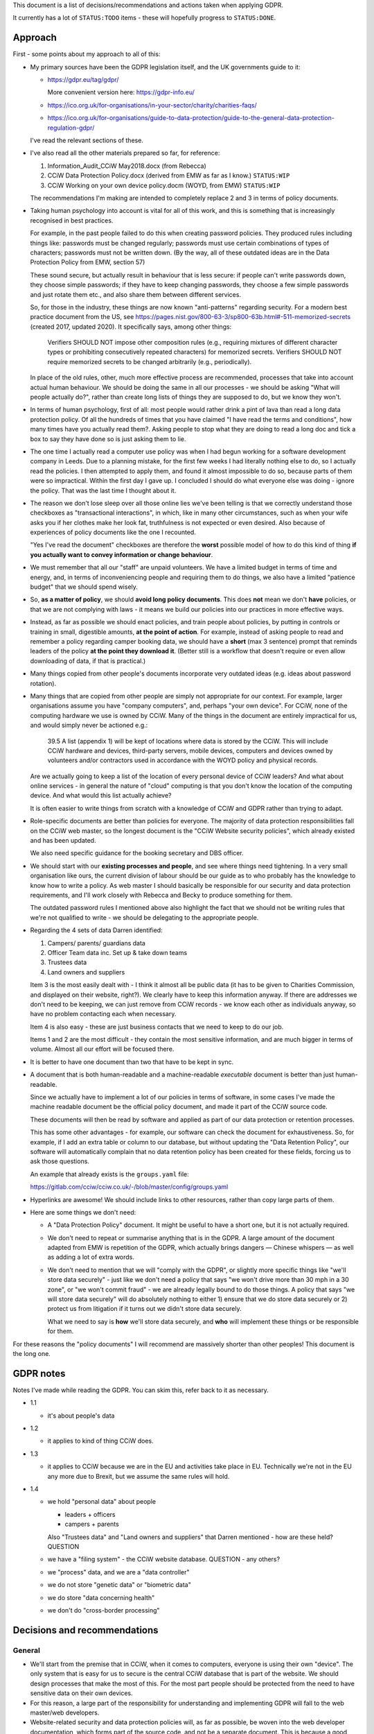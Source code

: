 
This document is a list of decisions/recommendations and actions taken when
applying GDPR.

It currently has a lot of ``STATUS:TODO`` items - these will hopefully progress
to ``STATUS:DONE``.

Approach
--------

First - some points about my approach to all of this:

* My primary sources have been the GDPR legislation itself, and the UK
  governments guide to it:

  * https://gdpr.eu/tag/gdpr/

    More convenient version here: https://gdpr-info.eu/

  * https://ico.org.uk/for-organisations/in-your-sector/charity/charities-faqs/

  * https://ico.org.uk/for-organisations/guide-to-data-protection/guide-to-the-general-data-protection-regulation-gdpr/

  I've read the relevant sections of these.

* I've also read all the other materials prepared so far, for reference:

  1. Information_Audit_CCiW May2018.docx (from Rebecca)
  2. CCiW Data Protection Policy.docx (derived from EMW as far as I know.) ``STATUS:WIP``
  3. CCiW Working on your own device policy.docm (WOYD, from EMW)  ``STATUS:WIP``

  The recommendations I'm making are intended to completely replace 2 and 3
  in terms of policy documents.

* Taking human psychology into account is vital for all of this work, and this
  is something that is increasingly recognised in best practices.

  For example, in the past people failed to do this when creating password
  policies. They produced rules including things like: passwords must be changed
  regularly; passwords must use certain combinations of types of characters;
  passwords must not be written down. (By the way, all of these outdated ideas
  are in the Data Protection Policy from EMW, section 57)

  These sound secure, but actually result in behaviour that is less secure: if
  people can't write passwords down, they choose simple passwords; if they have
  to keep changing passwords, they choose a few simple passwords and just rotate
  them etc., and also share them between different services.

  So, for those in the industry, these things are now known "anti-patterns"
  regarding security. For a modern best practice document from the US, see
  https://pages.nist.gov/800-63-3/sp800-63b.html#-511-memorized-secrets (created
  2017, updated 2020). It specifically says, among other things:

      Verifiers SHOULD NOT impose other composition rules (e.g., requiring
      mixtures of different character types or prohibiting consecutively
      repeated characters) for memorized secrets. Verifiers SHOULD NOT require
      memorized secrets to be changed arbitrarily (e.g., periodically).

  In place of the old rules, other, much more effective process are recommended,
  processes that take into account actual human behaviour. We should be doing
  the same in all our processes - we should be asking "What will people actually
  do?", rather than create long lists of things they are supposed to do, but we
  know they won't.

* In terms of human psychology, first of all: most people would rather drink a
  pint of lava than read a long data protection policy. Of all the hundreds of
  times that you have claimed "I have read the terms and conditions", how many
  times have you actually read them?. Asking people to stop what they are doing
  to read a long doc and tick a box to say they have done so is just asking them
  to lie.

* The one time I actually read a computer use policy was when I had begun
  working for a software development company in Leeds. Due to a planning
  mistake, for the first few weeks I had literally nothing else to do, so I
  actually read the policies. I then attempted to apply them, and found it
  almost impossible to do so, because parts of them were so impractical. Within
  the first day I gave up. I concluded I should do what everyone else was
  doing - ignore the policy. That was the last time I thought about it.

* The reason we don't lose sleep over all those online lies we've been telling
  is that we correctly understand those checkboxes as "transactional
  interactions", in which, like in many other circumstances, such as when your
  wife asks you if her clothes make her look fat, truthfulness is not expected
  or even desired. Also because of experiences of policy documents like the one
  I recounted.

  "Yes I've read the document" checkboxes are therefore the **worst** possible
  model of how to do this kind of thing **if you actually want to convey
  information or change behaviour**.

* We must remember that all our "staff" are unpaid volunteers. We have a limited
  budget in terms of time and energy, and, in terms of inconveniencing people
  and requiring them to do things, we also have a limited "patience budget" that
  we should spend wisely.

* So, **as a matter of policy**, we should **avoid long policy documents**. This
  does **not** mean we don't **have** policies, or that we are not complying
  with laws - it means we build our policies into our practices in more
  effective ways.

* Instead, as far as possible we should enact policies, and train people about
  policies, by putting in controls or training in small, digestible amounts,
  **at the point of action**. For example, instead of asking people to read and
  remember a policy regarding camper booking data, we should have a **short**
  (max 3 sentence) prompt that reminds leaders of the policy **at the point they
  download it**. (Better still is a workflow that doesn't require or even allow
  downloading of data, if that is practical.)

* Many things copied from other people's documents incorporate very outdated
  ideas (e.g. ideas about password rotation).

* Many things that are copied from other people are simply not appropriate for
  our context. For example, larger organisations assume you have "company
  computers", and, perhaps "your own device". For CCiW, none of the computing
  hardware we use is owned by CCiW. Many of the things in the document are
  entirely impractical for us, and would simply never be actioned e.g.:

    39.5 A list (appendix 1) will be kept of locations where data is stored by
    the CCiW. This will include CCiW hardware and devices, third-party servers,
    mobile devices, computers and devices owned by volunteers and/or contractors
    used in accordance with the WOYD policy and physical records.

  Are we actually going to keep a list of the location of every personal device
  of CCiW leaders? And what about online services - in general the nature of
  "cloud" computing is that you don't know the location of the computing device.
  And what would this list actually achieve?

  It is often easier to write things from scratch with a knowledge of CCiW and
  GDPR rather than trying to adapt.

* Role-specific documents are better than policies for everyone. The majority of
  data protection responsibilities fall on the CCiW web master, so the longest
  document is the "CCiW Website security policies", which already existed and
  has been updated.

  We also need specific guidance for the booking secretary and DBS officer.

* We should start with our **existing processes and people**, and see where
  things need tightening. In a very small organisation like ours, the current
  division of labour should be our guide as to who probably has the knowledge to
  know how to write a policy. As web master I should basically be responsible
  for our security and data protection requirements, and I'll work closely with
  Rebecca and Becky to produce something for them.

  The outdated password rules I mentioned above also highlight the fact that we
  should not be writing rules that we're not qualified to write - we should be
  delegating to the appropriate people.

* Regarding the 4 sets of data Darren identified:

  1. Campers/ parents/ guardians data
  2. Officer Team data inc.  Set up & take down teams
  3. Trustees data
  4. Land owners and suppliers

  Item 3 is the most easily dealt with - I think it almost all be public data
  (it has to be given to Charities Commission, and displayed on their website,
  right?). We clearly have to keep this information anyway. If there are addresses
  we don't need to be keeping, we can just remove from CCiW records - we know each
  other as individuals anyway, so have no problem contacting each when necessary.

  Item 4 is also easy - these are just business contacts that we need
  to keep to do our job.

  Items 1 and 2 are the most difficult - they contain the most sensitive
  information, and are much bigger in terms of volume. Almost all our effort
  will be focused there.

* It is better to have one document than two that have to be kept in sync.

* A document that is both human-readable and a machine-readable *executable*
  document is better than just human-readable.

  Since we actually have to implement a lot of our policies in terms of
  software, in some cases I've made the machine readable document be the
  official policy document, and made it part of the CCiW source code.

  These documents will then be read by software and applied as part of our data
  protection or retention processes.

  This has some other advantages - for example, our software can check the
  document for exhaustiveness. So, for example, if I add an extra table or
  column to our database, but without updating the "Data Retention Policy", our
  software will automatically complain that no data retention policy has been
  created for these fields, forcing us to ask those questions.

  An example that already exists is the ``groups.yaml`` file:

  https://gitlab.com/cciw/cciw.co.uk/-/blob/master/config/groups.yaml

* Hyperlinks are awesome! We should include links to other resources, rather
  than copy large parts of them.

* Here are some things we don't need:

  * A "Data Protection Policy" document. It might be useful to have a short one,
    but it is not actually required.

  * We don't need to repeat or summarise anything that is in the GDPR. A large
    amount of the document adapted from EMW is repetition of the GDPR, which
    actually brings dangers — Chinese whispers — as well as adding a lot of
    extra words.

  * We don't need to mention that we will "comply with the GDPR", or slightly
    more specific things like "we'll store data securely" - just like we don't
    need a policy that says "we won't drive more than 30 mph in a 30 zone", or
    "we won't commit fraud" - we are already legally bound to do those things. A
    policy that says "we will store data securely" will do absolutely nothing to
    either 1) ensure that we do store data securely or 2) protect us from
    litigation if it turns out we didn't store data securely.

    What we need to say is **how** we'll store data securely, and **who** will
    implement these things or be responsible for them.


For these reasons the "policy documents" I will recommend are massively shorter
than other peoples! This document is the long one.


GDPR notes
----------

Notes I've made while reading the GDPR. You can skim this, refer back to it as
necessary.


- 1.1

  - it's about people's data

- 1.2

  - it applies to kind of thing CCiW does.

- 1.3

  - it applies to CCiW because we are in the EU and activities take place in EU.
    Technically we're not in the EU any more due to Brexit, but we assume the same
    rules will hold.

- 1.4

  - we hold "personal data" about people

    - leaders + officers
    - campers + parents

    Also "Trustees data" and "Land owners and suppliers" that Darren mentioned - how are these held? QUESTION

  - we have a "filing system" - the CCiW website database. QUESTION - any others?
  - we "process" data, and we are a "data controller"
  - we do not store "genetic data" or "biometric data"
  - we do store "data concerning health"
  - we don't do "cross-border processing"



Decisions and recommendations
-----------------------------

General
~~~~~~~

* We'll start from the premise that in CCiW, when it comes to computers,
  everyone is using their own "device". The only system that is easy for us to
  secure is the central CCiW database that is part of the website. We should
  design processes that make the most of this. For the most part people should
  be protected from the need to have sensitive data on their own devices.

* For this reason, a large part of the responsibility for understanding and
  implementing GDPR will fall to the web master/web developers.

* Website-related security and data protection policies will, as far as
  possible, be woven into the web developer documentation, which forms part of
  the source code, and not be a separate document. This is because a good
  approach to data protection forms an integral part of how the web developers
  need to build the website software.

* We will minimise the amount of "downloading" of sensitive data that
  can be done on the website.

  * only leaders will be able to download camper data. STATUS DONE (since the beginning)

  * we will train leaders at the point of download with rules about use of this
    data TODO.


Data Protection Officer
~~~~~~~~~~~~~~~~~~~~~~~

* Do we need to appoint a DPO (Data Protection Officer)? **NO**

  See https://ico.org.uk/for-organisations/guide-to-data-protection/guide-to-the-general-data-protection-regulation-gdpr/accountability-and-governance/data-protection-officers/#ib1

     Under the GDPR, you must appoint a DPO if:

     * you are a public authority or body (except for courts acting in their judicial capacity);
     * your core activities require large scale, regular and systematic monitoring of individuals (for example, online behaviour tracking); or
     * your core activities consist of large scale processing of special categories of data or data relating to criminal convictions and offences.

  The closest we get is point 3 (due to health information and criminal records
  information), but our scale is very low.

* Should we appoint one anyway? **NO**

  We can if we want. The duties remain the same even if it is not mandatory,
  however, and we do not have the resources to provide someone with sufficient
  expertise for the duties involved in being a DPO (see the page linked).

Use of email
~~~~~~~~~~~~

* We will not email sensitive data:

  * Status: DONE - several years ago we switched from emailing application forms
    and references to instead sending email notifications and allowing them
    to be viewed online.

* Use of "@cciw.co.uk" email accounts (using a provider like Google or
  Microsoft 365) is NOT recommended. We have to take into account what will
  actually happen:

  * CCiW volunteers will forget to check these accounts - they are *unpaid
    volunteers*, not full time workers, and have to be treated as such, and for
    most of the year they will get very little if any email on these accounts.
    It's not realistic to expect them to check those accounts regularly.

  * When @cciw.co.uk mail is not replied to promptly:

    * other people trying to contact us will try other personal email addresses
      they know (and may have done that anyway - we can't control what addresses
      other people use to email us)

    * volunteers will eventually realise that they can use the email providers
      'forwarding' feature to forward email to their personal address to stop
      themselves forgetting.

  * And so you end up back where you were, but now with a false sense of
    security and compliance, and, even worse, you will have created some
    processes that assumed we have secure @cciw.co.uk accounts that we could
    send sensitive data to.

  The few @cciw.co.uk email addresses we have at the moment are simply
  "forwarding addresses" which redirect to personal email accounts, and I
  recommend we continue to do this. We will design processes and practices
  that do not involve sending sensitive data to email as far as possible.

  (DONE: This is already current practice on the website and has been for several
  years. We may need to tighten some things regarding telling leaders what they
  can and can't do with list of camper data etc.)


Online authentication systems and passwords
~~~~~~~~~~~~~~~~~~~~~~~~~~~~~~~~~~~~~~~~~~~

* We will use `NIST Special Publication 800-63B
  <https://pages.nist.gov/800-63-3/sp800-63b.html>`_ as a general reference
  standard for securing digital identity. This is a modern, pragmatic set of
  guidelines that are widely used in the industry.

  While the data CCiW holds is sensitive, we are relatively low risk in terms of
  expecting cyber attacks. This is because we hold, relatively speaking, a very
  small amount of data, and the data has no immediate monetisation
  possibilities, making us very unlikely to be specifically targeted.

  Therefore, we have adopted the following minimum levels:

  * General CCiW staff authenticating to the CCiW website: Authenticator
    Assurance Level 1 (see NIST document)

  * Webmaster authentication to systems that give access to the site:
    Authenticator Assurance Level 1 (see NIST document)

  * Campers/bookers: a level equivalent to AAL1, but implemented using a
    password-less system which improves security and user experience, as
    described `here
    <https://lukeplant.me.uk/blog/posts/a-simple-passwordless-email-only-login-system/>`_.

  Most of these have been in place a long time, but some additions have been
  made recently:

  * Apply NIST-800-63B  § 5.1.1.2

    * Require 8 character min and add "compromised passwords" checker
      `pwned-passwords-django
      <https://github.com/ubernostrum/pwned-passwords-django>`_ - DONE in
      `583a6d00
      <https://gitlab.com/cciw/cciw.co.uk/-/commit/583a6d00504a05cded071e7e04ea7c79b3bfd40a>`_



Data retention etc.
~~~~~~~~~~~~~~~~~~~

* TODO QUESTION - in officer application form, what do we need address and
  employee data for? Should we remove them?

* TODO Retention Policy

  - write it down as a machine readable document in the CCiW source code
  - implement it in terms of wiping data from CCiW database


Security tightening and consolidation
~~~~~~~~~~~~~~~~~~~~~~~~~~~~~~~~~~~~~

* TODO new AWS account for CCIW, instead of my personal one.

  - use for AWS S3 backups
  - recreate AWS SES config (email) using this account
  - possible move everything off Mailgun

Uncategorised
~~~~~~~~~~~~~

* TODO - Add privacy notice to website

  https://ico.org.uk/for-organisations/in-your-sector/charity/charities-faqs/

  - One for officers
  - One for campers/parents

  Can be very short, because it mainly says:

  - we do not share any data with 3rd parties
  - we collect only the necessary data for providing camp activities, namely:

    - contact data for people coming on camp
    - health information so we can look after campers while on camp.
    - criminal records/references/etc. to ensure camper safety

* TODO Register with ICO?

* TODO Create "Appropriate Policy Document" (for health and criminal records data)

* TODO Contact Becky about her DBS processes

* TODO Find out rules for privacy breach, add to relevant manual

* TODO Links for downloadable private data should prompt regarding data
  protection when clicked

* TODO downloaded camper data XLS should contain cover sheet
  with relevant policy regarding use, especially for medical data.

* Review TODO items in website security document

* ACTION DONE: Move source code to GitLab, and correct in source code and other
  documents. This makes it easy for people to see our source code, including
  data retention policy.
